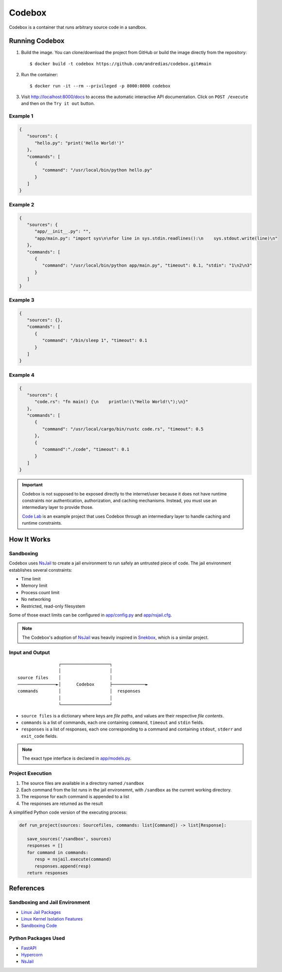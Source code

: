 =======
Codebox
=======

.. image:: https://github.com/andredias/codebox/actions/workflows/continuous-integration.yml/badge.svg

Codebox is a container that runs arbitrary source code in a sandbox.


Running Codebox
===============

1. Build the image. You can clone/download the project from GitHub or build the image directly from the repository::

   $ docker build -t codebox https://github.com/andredias/codebox.git#main

2. Run the container::

   $ docker run -it --rm --privileged -p 8000:8000 codebox

3. Visit http://localhost:8000/docs to access the automatic interactive API documentation.
   Click on ``POST /execute`` and then on the ``Try it out`` button.


Example 1
---------

.. code:: json

   {
      "sources": {
         "hello.py": "print('Hello World!')"
      },
      "commands": [
         {
            "command": "/usr/local/bin/python hello.py"
         }
      ]
   }


Example 2
---------

.. code:: json

   {
      "sources": {
         "app/__init__.py": "",
         "app/main.py": "import sys\n\nfor line in sys.stdin.readlines():\n    sys.stdout.write(line)\n"
      },
      "commands": [
         {
            "command": "/usr/local/bin/python app/main.py", "timeout": 0.1, "stdin": "1\n2\n3"
         }
      ]
   }


Example 3
---------

.. code:: json

   {
      "sources": {},
      "commands": [
         {
            "command": "/bin/sleep 1", "timeout": 0.1
         }
      ]
   }


Example 4
---------

.. code:: json

   {
      "sources": {
         "code.rs": "fn main() {\n    println!(\"Hello World!\");\n}"
      },
      "commands": [
         {
            "command": "/usr/local/cargo/bin/rustc code.rs", "timeout": 0.5
         },
         {
            "command":"./code", "timeout": 0.1
         }
      ]
   }


.. important::

   Codebox is not supposed to be exposed directly to the internet/user
   because it does not have runtime constraints nor
   authentication, authorization, and caching mechanisms.
   Instead, you must use an intermediary layer to provide those.

   `Code Lab <https://github.com/andredias/codelab>`_
   is an example project that uses Codebox
   through an intermediary layer to handle caching and runtime constraints.


How It Works
============

Sandboxing
----------

Codebox uses NsJail_ to create a jail environment
to run safely an untrusted piece of code.
The jail environment establishes several constraints:

-  Time limit
-  Memory limit
-  Process count limit
-  No networking
-  Restricted, read-only filesystem

Some of those exact limits can be configured in `app/config.py <app/config.py>`_ and `app/nsjail.cfg <app/nsjail.cfg>`_.

.. note::

   The Codebox's adoption of NsJail_ was heavily inspired in Snekbox_,
   which is a similar project.


Input and Output
----------------

::

                   ┌───────────────────┐
                   │                   │
   source files    │                   │
   ───────────────►│      Codebox      ├─────────────►
   commands        │                   │  responses
                   │                   │
                   └───────────────────┘


- ``source files`` is a dictionary where keys are *file paths*,
  and values are their respective *file contents*.
- ``commands`` is a list of commands, each one containing
  ``command``, ``timeout`` and ``stdin`` fields.
- ``responses`` is a list of responses, each one corresponding to a command
  and containing ``stdout``, ``stderr`` and ``exit_code`` fields.

.. note::

   The exact type interface is declared in `app/models.py <app/models.py>`_.


Project Execution
-----------------

1. The source files are available in a directory named ``/sandbox``
2. Each command from the list runs in the jail environemnt,
   with ``/sandbox`` as the current working directory.
3. The response for each command is appended to a list
4. The responses are returned as the result

A simplified Python code version of the executing process:

.. code:: python

   def run_project(sources: Sourcefiles, commands: list[Command]) -> list[Response]:

      save_sources('/sandbox', sources)
      responses = []
      for command in commands:
         resp = nsjail.execute(command)
         responses.append(resp)
      return responses

..
   Python Third-party Packages
   ---------------------------

   By default, the Python interpreter has no access to any packages besides
   the standard library.
   Even Codebox's own dependencies like FastAPI and Hypercorn are not exposed.

   To expose third-party Python packages during evaluation,
   install them to a custom user site:

   .. code:: sh

      docker exec codebox /bin/sh -c 'PYTHONUSERBASE=/codebox/user_base pip install numpy'

   In the above command, ``codebox`` is the name of the running container.
   The name may be different and can be checked with ``docker ps``.

   The packages will be installed to the user site within
   ``/codebox/user_base``. To persist the installed packages, a volume for
   the directory can be created with Docker. For an example, see
   `docker-compose.yml <docker-compose.yml>`_.

   If ``pip``, ``setuptools``, or ``wheel`` are dependencies or need to be
   exposed, then use the ``--ignore-installed`` option with pip. However,
   note that this will also re-install packages present in the custom user
   site, effectively making caching it futile. Current limitations of pip
   don’t allow it to ignore packages extant outside the installation
   destination.


References
==========

Sandboxing and Jail Environment
-------------------------------

* `Linux Jail Packages`_
* `Linux Kernel Isolation Features`_
* `Sandboxing Code`_

Python Packages Used
--------------------

* FastAPI_
* Hypercorn_
* NsJail_


.. _FastAPI: https://fastapi.tiangolo.com
.. _Hypercorn: https://pypi.org/project/Hypercorn
.. _Linux Kernel Isolation Features: https://www.vdoo.com/blog/linux-kernel-isolation-features
.. _Linux Jail Packages: https://www.vdoo.com/blog/linux-jail-packages
.. _NsJail: https://github.com/google/nsjail
.. _Sandboxing Code: https://developers.google.com/sandboxed-api/docs/sandbox-overview
.. _Snekbox: https://github.com/python-discord/snekbox

